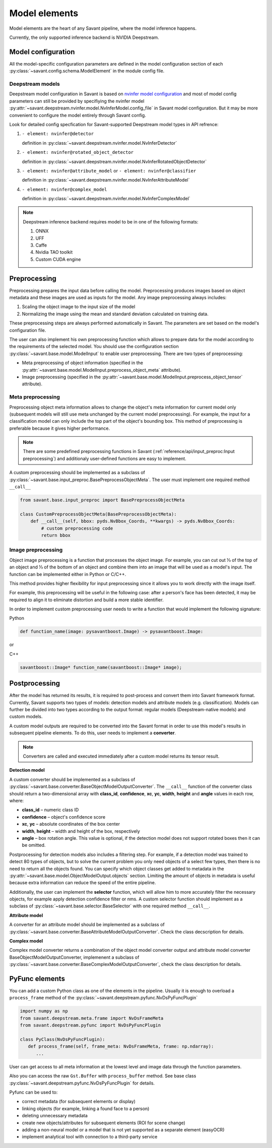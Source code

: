 Model elements
==============

Model elements are the heart of any Savant pipeline, where the model inference happens.

Currently, the only supported inference backend is NVIDIA Deepstream.

Model configuration
-------------------

All the model-specific configuration parameters are defined in the model configuration section of each :py:class:`~savant.config.schema.ModelElement` in the module config file.

Deepstream models
^^^^^^^^^^^^^^^^^

Deepstream model configuration in Savant is based on
`nvinfer model configuration <https://docs.nvidia.com/metropolis/deepstream/dev-guide/text/DS_plugin_gst-nvinfer.html#id2>`_
and most of model config parameters can still be provided by specifiying the nvinfer model
:py:attr:`~savant.deepstream.nvinfer.model.NvInferModel.config_file` in Savant model configuration. But it may be more convenient
to configure the model entirely through Savant config.

Look for detailed config specfication for Savant-supported Deepstream model types in API refrence:

#. ``- element: nvinfer@detector``

   definition in :py:class:`~savant.deepstream.nvinfer.model.NvInferDetector`

#. ``- element: nvinfer@rotated_object_detector``

   definition in :py:class:`~savant.deepstream.nvinfer.model.NvInferRotatedObjectDetector`

#. ``- element: nvinfer@attribute_model`` or ``- element: nvinfer@classifier``

   definition in :py:class:`~savant.deepstream.nvinfer.model.NvInferAttributeModel`

#. ``- element: nvinfer@complex_model``

   definition in :py:class:`~savant.deepstream.nvinfer.model.NvInferComplexModel`

.. note::

   Deepstream inference backend requires model to be in one of the following formats:

   #. ONNX
   #. UFF
   #. Caffe
   #. Nvidia TAO toolkit
   #. Custom CUDA engine

Preprocessing
-------------

Preprocessing prepares the input data before calling the model. Preprocessing produces
images based on object metadata and these images are used as inputs for the model.
Any image preprocessing always includes:

#. Scaling the object image to the input size of the model
#. Normalizing the image using the mean and standard deviation calculated on training data.

These preprocessing steps are always performed automatically in Savant.
The parameters are set based on the model's configuration file.

The user can also implement his own preprocessing function which allows to prepare data
for the model according to the requirements of the selected model. You should use the configuration
section :py:class:`~savant.base.model.ModelInput` to enable user preprocessing. There are two types of preprocessing:

* Meta preprocessing of object information (specified in the :py:attr:`~savant.base.model.ModelInput.preprocess_object_meta` attribute).
* Image preprocessing (specified in the :py:attr:`~savant.base.model.ModelInput.preprocess_object_tensor` attribute).

Meta preprocessing
^^^^^^^^^^^^^^^^^^

Preprocessing object meta information allows to change the object's meta information
for current model only (subsequent models will still use meta unchanged by the current
model preprocessing). For example, the input for a classification model can only include
the top part of the object's bounding box. This method of preprocessing is preferable
because it gives higher performance.

.. note::

   There are some predefined preprocessing functions in Savant
   (:ref:`reference/api/input_preproc:Input preprocessing`)
   and additionaly user-defined functions are easy to implement.

A custom preprocessing should be implemented as a subclass of
:py:class:`~savant.base.input_preproc.BasePreprocessObjectMeta`.
The user must implement one required method ``__call__``

.. code-block:: python

   from savant.base.input_preproc import BasePreprocessObjectMeta

   class CustomPreprocessObjectMeta(BasePreprocessObjectMeta):
       def __call__(self, bbox: pyds.NvBbox_Coords, **kwargs) -> pyds.NvBbox_Coords:
           # custom preprocessing code
           return bbox

Image preprocessing
^^^^^^^^^^^^^^^^^^^

Object image preprocessing is a function that processes the object image. For example,
you can cut out ⅓ of the top of an object and ⅓ of the bottom of an object
and combine them into an image that will be used as a model's input.
The function can be implemented either in Python or C/C++.

This method provides higher flexibility for input preprocessing since it allows you
to work directly with the image itself.

For example, this preprocessing will be useful in the following case: after a person's face has been detected,
it may be required to align it to eliminate distortion and build a more stable identifier.

In order to implement custom preprocessing user needs to write a function that would implement
the following signature:

Python

.. code-block:: python

   def function_name(image: pysavantboost.Image) -> pysavantboost.Image:

or

C++

.. code-block:: c

   savantboost::Image* function_name(savantboost::Image* image);

Postprocessing
--------------

After the model has returned its results, it is required to post-process and convert them
into Savant framework format. Currently, Savant supports two types of models: detection models
and attribute models (e.g. classification). Models can further be divided into two types
according to the output format: regular models (Deepstream-native models) and custom models.

A custom model outputs are required to be converted into the Savant format
in order to use this model's results in subsequent pipeline elements. To do this, user needs to implement a **converter**.

.. note::

   Converters are called and executed immediately after a custom model returns its tensor result.

**Detection model**

A custom converter should be implemented as a subclass
of :py:class:`~savant.base.converter.BaseObjectModelOutputConverter`.
The ``__call__`` function of the converter class should return a two-dimensional array
with **class_id**, **confidence**, **xc**, **yc**, **width**, **height** and **angle** values in each row, where:

* **class_id** – numeric class ID
* **confidence** – object's confidence score
* **xc**, **yc** – absolute coordinates of the box center
* **width**, **height** – width and height of the box, respectively
* **angle** – box rotation angle. This value is optional, if the detection model does not
  support rotated boxes then it can be omitted.

Postprocessing for detection models also includes a filtering step.
For example, if a detection model was trained to detect 80 types of objects,
but to solve the current problem you only need objects of a select few types,
then there is no need to return all the objects found.
You can specify which object classes get added to metadata in
the :py:attr:`~savant.base.model.ObjectModelOutput.objects` section.
Limiting the amount of objects in metadata is useful because extra information can
reduce the speed of the entire pipeline.

Additionally, the user can implement the **selector** function, which will allow him to more
accurately filter the necessary objects, for example apply detection confidence filter or nms.
A custom selector function should implement as
a subclass of :py:class:`~savant.base.selector.BaseSelector` with one required method ``__call__``.

**Attribute model**

A converter for an attribute model should be implemented as a subclass
of :py:class:`~savant.base.converter.BaseAttributeModelOutputConverter`.
Check the class decscription for details.

**Complex model**

Complex model converter returns a combination of the object model converter output
and attribute model converter BaseObjectModelOutputConverter, implemenent a subclass of
:py:class:`~savant.base.converter.BaseComplexModelOutputConverter`, check the class description for details.

PyFunc elements
---------------

You can add a custom Python class as one of the elements in the pipeline.
Usually it is enough to overload a ``process_frame`` method of the :py:class:`~savant.deepstream.pyfunc.NvDsPyFuncPlugin`

.. code-block:: python

   import numpy as np
   from savant.deepstream.meta.frame import NvDsFrameMeta
   from savant.deepstream.pyfunc import NvDsPyFuncPlugin

   class PyClass(NvDsPyFuncPlugin):
      def process_frame(self, frame_meta: NvDsFrameMeta, frame: np.ndarray):
         ...

User can get access to all meta information at the lowest level and image data through the function parameters.

Also you can access the raw ``Gst.Buffer`` with ``process_buffer`` method.
See base class :py:class:`~savant.deepstream.pyfunc.NvDsPyFuncPlugin` for details.

Pyfunc can be used to:

* correct metadata (for subsequent elements or display)
* linking objects (for example, linking a found face to a person)
* deleting unnecessary metadata
* create new objects/attributes for subsequent elements (ROI for scene change)
* adding a non-neural model or a model that is not yet supported as a separate element (easyOCR)
* implement analytical tool with connection to a third-party service
